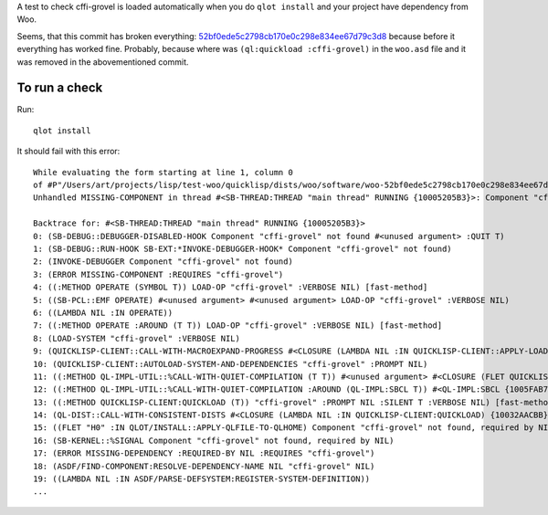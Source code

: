 A test to check cffi-grovel is loaded automatically when you do
``qlot install`` and your project have dependency from Woo.

Seems, that this commit has broken everything: `52bf0ede5c2798cb170e0c298e834ee67d79c3d8`_
because before it everything has worked fine. Probably, because where
was ``(ql:quickload :cffi-grovel)`` in the ``woo.asd`` file and it was
removed in the abovementioned commit.

To run a check
==============

Run::

  qlot install

It should fail with this error::

  While evaluating the form starting at line 1, column 0
  of #P"/Users/art/projects/lisp/test-woo/quicklisp/dists/woo/software/woo-52bf0ede5c2798cb170e0c298e834ee67d79c3d8/woo.asd":
  Unhandled MISSING-COMPONENT in thread #<SB-THREAD:THREAD "main thread" RUNNING {10005205B3}>: Component "cffi-grovel" not found
  
  Backtrace for: #<SB-THREAD:THREAD "main thread" RUNNING {10005205B3}>
  0: (SB-DEBUG::DEBUGGER-DISABLED-HOOK Component "cffi-grovel" not found #<unused argument> :QUIT T)
  1: (SB-DEBUG::RUN-HOOK SB-EXT:*INVOKE-DEBUGGER-HOOK* Component "cffi-grovel" not found)
  2: (INVOKE-DEBUGGER Component "cffi-grovel" not found)
  3: (ERROR MISSING-COMPONENT :REQUIRES "cffi-grovel")
  4: ((:METHOD OPERATE (SYMBOL T)) LOAD-OP "cffi-grovel" :VERBOSE NIL) [fast-method]
  5: ((SB-PCL::EMF OPERATE) #<unused argument> #<unused argument> LOAD-OP "cffi-grovel" :VERBOSE NIL)
  6: ((LAMBDA NIL :IN OPERATE))
  7: ((:METHOD OPERATE :AROUND (T T)) LOAD-OP "cffi-grovel" :VERBOSE NIL) [fast-method]
  8: (LOAD-SYSTEM "cffi-grovel" :VERBOSE NIL)
  9: (QUICKLISP-CLIENT::CALL-WITH-MACROEXPAND-PROGRESS #<CLOSURE (LAMBDA NIL :IN QUICKLISP-CLIENT::APPLY-LOAD-STRATEGY) {10035D585B}>)
  10: (QUICKLISP-CLIENT::AUTOLOAD-SYSTEM-AND-DEPENDENCIES "cffi-grovel" :PROMPT NIL)
  11: ((:METHOD QL-IMPL-UTIL::%CALL-WITH-QUIET-COMPILATION (T T)) #<unused argument> #<CLOSURE (FLET QUICKLISP-CLIENT::QL :IN QUICKLISP-CLIENT:QUICKLOAD) {10032BA12B}>) [fast-method]
  12: ((:METHOD QL-IMPL-UTIL::%CALL-WITH-QUIET-COMPILATION :AROUND (QL-IMPL:SBCL T)) #<QL-IMPL:SBCL {1005FAB703}> #<CLOSURE (FLET QUICKLISP-CLIENT::QL :IN QUICKLISP-CLIENT:QUICKLOAD) {10032BA12B}>) [fast-method]
  13: ((:METHOD QUICKLISP-CLIENT:QUICKLOAD (T)) "cffi-grovel" :PROMPT NIL :SILENT T :VERBOSE NIL) [fast-method]
  14: (QL-DIST::CALL-WITH-CONSISTENT-DISTS #<CLOSURE (LAMBDA NIL :IN QUICKLISP-CLIENT:QUICKLOAD) {10032AACBB}>)
  15: ((FLET "H0" :IN QLOT/INSTALL::APPLY-QLFILE-TO-QLHOME) Component "cffi-grovel" not found, required by NIL)
  16: (SB-KERNEL::%SIGNAL Component "cffi-grovel" not found, required by NIL)
  17: (ERROR MISSING-DEPENDENCY :REQUIRED-BY NIL :REQUIRES "cffi-grovel")
  18: (ASDF/FIND-COMPONENT:RESOLVE-DEPENDENCY-NAME NIL "cffi-grovel" NIL)
  19: ((LAMBDA NIL :IN ASDF/PARSE-DEFSYSTEM:REGISTER-SYSTEM-DEFINITION))
  ...

.. _52bf0ede5c2798cb170e0c298e834ee67d79c3d8: https://github.com/fukamachi/woo/commit/52bf0ede5c2798cb170e0c298e834ee67d79c3d8
